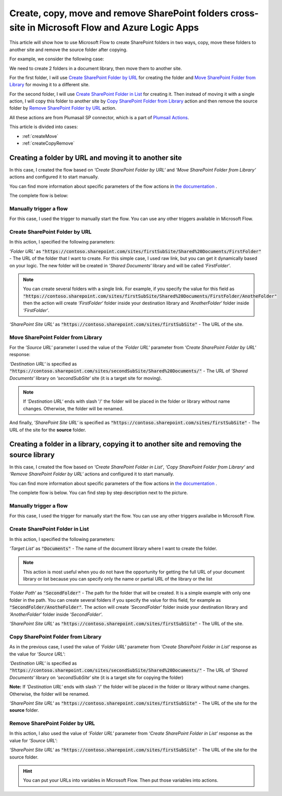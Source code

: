 Create, copy, move and remove SharePoint folders cross-site in Microsoft Flow and Azure Logic Apps
=================================================================================================

This article will show how to use Microsoft Flow to create SharePoint folders in two ways, copy, move these folders to another site and remove the source folder after copying.

For example, we consider the following case:

We need to create 2 folders in a document library, then move them to another site.

For the first folder, I will use `Create SharePoint Folder by URL <../../actions/sharepoint-processing.html#create-sharepoint-folder-by-url>`_ for creating the folder and `Move SharePoint Folder from Library <../../actions/sharepoint-processing.html#move-sharepoint-folder-from-library>`_ for moving it to a different site.

For the second folder, I will use `Create SharePoint Folder in List <../../actions/sharepoint-processing.html#create-sharepoint-folder-in-list>`_ for creating it. Then instead of moving it with a single action, I will copy this folder to another site by `Copy SharePoint Folder from Library <../../actions/sharepoint-processing.html#copy-sharepoint-folder-from-library>`_ action and then remove the source folder by `Remove SharePoint Folder by URL <../../actions/sharepoint-processing.html#remove-sharepoint-folder-by-url>`_ action.

All these actions are from Plumasail SP connector, which is a part of `Plumsail Actions <https://plumsail.com/actions>`_.

This article is divided into cases:

- :ref:`createMove`
- :ref:`createCopyRemove`

.. _createMove:

Creating a folder by URL and moving it to another site
---------------------------------------------------------
In this case, I created the flow based on *‘Create SharePoint Folder by URL‘* and *‘Move SharePoint Folder from Library‘* actions and configured it to start manually.

You can find more information about specific parameters of the flow actions in `the documentation <https://plumsail.com/docs/actions/v1.x>`_ .

The complete flow is below:
 
.. image:: ../../../_static/img/flow/how-tos/sharepoint/create-folder-by-url-move.png
   :alt: Creating folder by URL and moving it to another site

Manually trigger a flow
~~~~~~~~~~~~~~~~~~~~~~~~~~

For this case, I used the trigger to manually start the flow. You can use any other triggers available in Microsoft Flow.

Create SharePoint Folder by URL
~~~~~~~~~~~~~~~~~~~~~~~~~~~~~~~~

In this action, I specified the following parameters:

*‘Folder URL‘* as :code:`"https://contoso.sharepoint.com/sites/firstSubSite/Shared%20Documents/FirstFolder"` - The URL of the folder that I want to create. 
For this simple case, I used raw link, but you can get it dynamically based on your logic. The new folder will be created in *‘Shared Documents‘* library and will be called *‘FirstFolder‘*.

.. note:: You can create several folders with a single link. For example, if you specify the value for this field as :code:`"https://contoso.sharepoint.com/sites/firstSubSite/Shared%20Documents/FirstFolder/AnotheFolder"` then the action will create *‘FirstFolder‘* folder inside your destination library and *‘AnotherFolder‘* folder inside *‘FirstFolder‘*.

*‘SharePoint Site URL‘* as :code:`"https://contoso.sharepoint.com/sites/firstSubSite"` - The URL of the site.


Move SharePoint Folder from Library
~~~~~~~~~~~~~~~~~~~~~~~~~~~~~~~~~~~~~

For the *‘Source URL‘* parameter I used the value of the *‘Folder URL‘* parameter from *‘Create SharePoint Folder by URL‘* response:

.. image:: ../../../_static/img/flow/how-tos/sharepoint/move-folder-dynamic-content.png
   :alt: Folder Info Dynamic Content

*‘Destination URL‘* is specified as :code:`"https://contoso.sharepoint.com/sites/secondSubSite/Shared%20Documents/"` - The URL of *‘Shared Documents‘* library on *‘secondSubSite‘* site (it is a target site for moving).

.. note:: If *‘Destination URL‘* ends with slash '/' the folder will be placed in the folder or library without name changes. Otherwise, the folder will be renamed.

And finally, *‘SharePoint Site URL‘* is specified as :code:`"https://contoso.sharepoint.com/sites/firstSubSite"` - The URL of the site for the **source** folder.

.. _createCopyRemove:

Creating a folder in a library, copying it to another site and removing the source library
------------------------------------------------------------------------------------------
In this case, I created the flow based on *‘Create SharePoint Folder in List‘*, *‘Copy SharePoint Folder from Library‘* and *‘Remove SharePoint Folder by URL‘* actions and configured it to start manually.

You can find more information about specific parameters of the flow actions in `the documentation <https://plumsail.com/docs/actions/v1.x>`_ .

The complete flow is below. You can find step by step description next to the picture.

.. image:: ../../../_static/img/flow/how-tos/sharepoint/create-folder-in-list-copy-remove.png
   :alt: Creating a folder in a list, copying it to another site and remove the source folder

Manually trigger a flow
~~~~~~~~~~~~~~~~~~~~~~~~~~

For this case, I used the trigger for manually start the flow. You can use any other triggers availalbe in Microsoft Flow.

Create SharePoint Folder in List
~~~~~~~~~~~~~~~~~~~~~~~~~~~~~~~~

In this action, I specified the following parameters:

*‘Target List‘* as :code:`"Documents"` - The name of the document library where I want to create the folder. 

.. note:: This action is most useful when you do not have the opportunity for getting the full URL of your document library or list because you can specify only the name or partial URL of the library or the list

*‘Folder Path‘* as :code:`"SecondFolder"` - The path for the folder that will be created. It is a simple example with only one folder in the path. You can create several folders if you specify the value for this field, for example as :code:`"SecondFolder/AnotheFolder"`. The action will create *‘SecondFolder‘* folder inside your destination library and *‘AnotherFolder‘* folder inside *‘SecondFolder‘*.

*‘SharePoint Site URL‘* as :code:`"https://contoso.sharepoint.com/sites/firstSubSite"` - The URL of the site.


Copy SharePoint Folder from Library
~~~~~~~~~~~~~~~~~~~~~~~~~~~~~~~~~~~~~

As in the previous case, I used the value of *‘Folder URL‘* parameter from *‘Create SharePoint Folder in List‘* response as the value for *‘Source URL‘*:

.. image:: ../../../_static/img/flow/how-tos/sharepoint/copy-folder-dynamic-content.png
   :alt: Folder Info Dynamic Content

*‘Destination URL‘* is specified as :code:`"https://contoso.sharepoint.com/sites/secondSubSite/Shared%20Documents/"` - The URL of *‘Shared Documents‘* library on *‘secondSubSite‘* site (it is a target site for copying the folder)

**Note:** If *‘Destination URL‘* ends with slash '/' the folder will be placed in the folder or library without name changes. Otherwise, the folder will be renamed.

*‘SharePoint Site URL‘* as :code:`"https://contoso.sharepoint.com/sites/firstSubSite"` - The URL of the site for the **source** folder.

Remove SharePoint Folder by URL
~~~~~~~~~~~~~~~~~~~~~~~~~~~~~~~~~~~~~

In this action, I also used the value of *‘Folder URL‘* parameter from *‘Create SharePoint Folder in List‘* response as the value for *‘Source URL‘*:

.. image:: ../../../_static/img/flow/how-tos/sharepoint/remove-folder-dynamic-content.png
   :alt: Folder Info Dynamic Content

*‘SharePoint Site URL‘* as :code:`"https://contoso.sharepoint.com/sites/firstSubSite"` - The URL of the site for the source folder.

.. hint:: You can put your URLs into variables in Microsoft Flow. Then put those variables into actions.